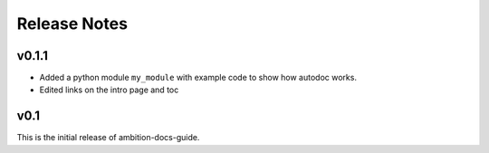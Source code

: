 Release Notes
=============

v0.1.1
------
* Added a python module ``my_module`` with example code to show how autodoc works.
* Edited links on the intro page and toc


v0.1
----
This is the initial release of ambition-docs-guide.


